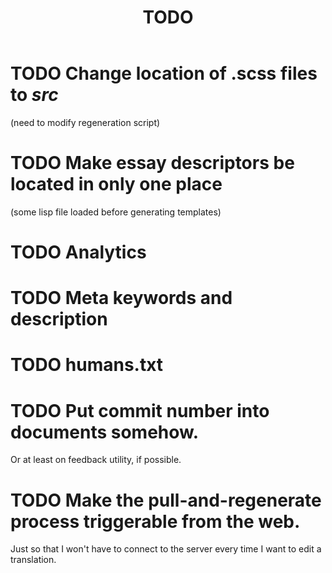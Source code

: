 #+title: TODO
#+startup: hidestars


* TODO Change location of .scss files to /src/
  (need to modify regeneration script)

* TODO Make essay descriptors be located in only one place
  (some lisp file loaded before generating templates)

* TODO Analytics

* TODO Meta keywords and description

* TODO humans.txt

* TODO Put commit number into documents somehow.
  Or at least on feedback utility, if possible.

* TODO Make the pull-and-regenerate process triggerable from the web.
  Just so that I won't have to connect to the server every time I want to edit a translation.
